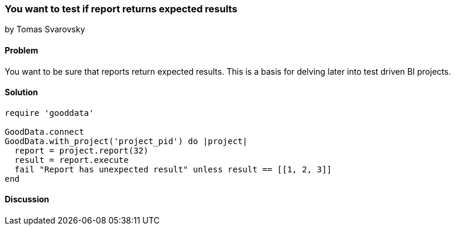 === You want to test if report returns expected results
by Tomas Svarovsky

==== Problem
You want to be sure that reports return expected results. This is a basis for delving later into test driven BI projects.

==== Solution

[source,ruby]
----
require 'gooddata'

GoodData.connect
GoodData.with_project('project_pid') do |project|
  report = project.report(32)
  result = report.execute
  fail "Report has unexpected result" unless result == [[1, 2, 3]]
end
----

==== Discussion
